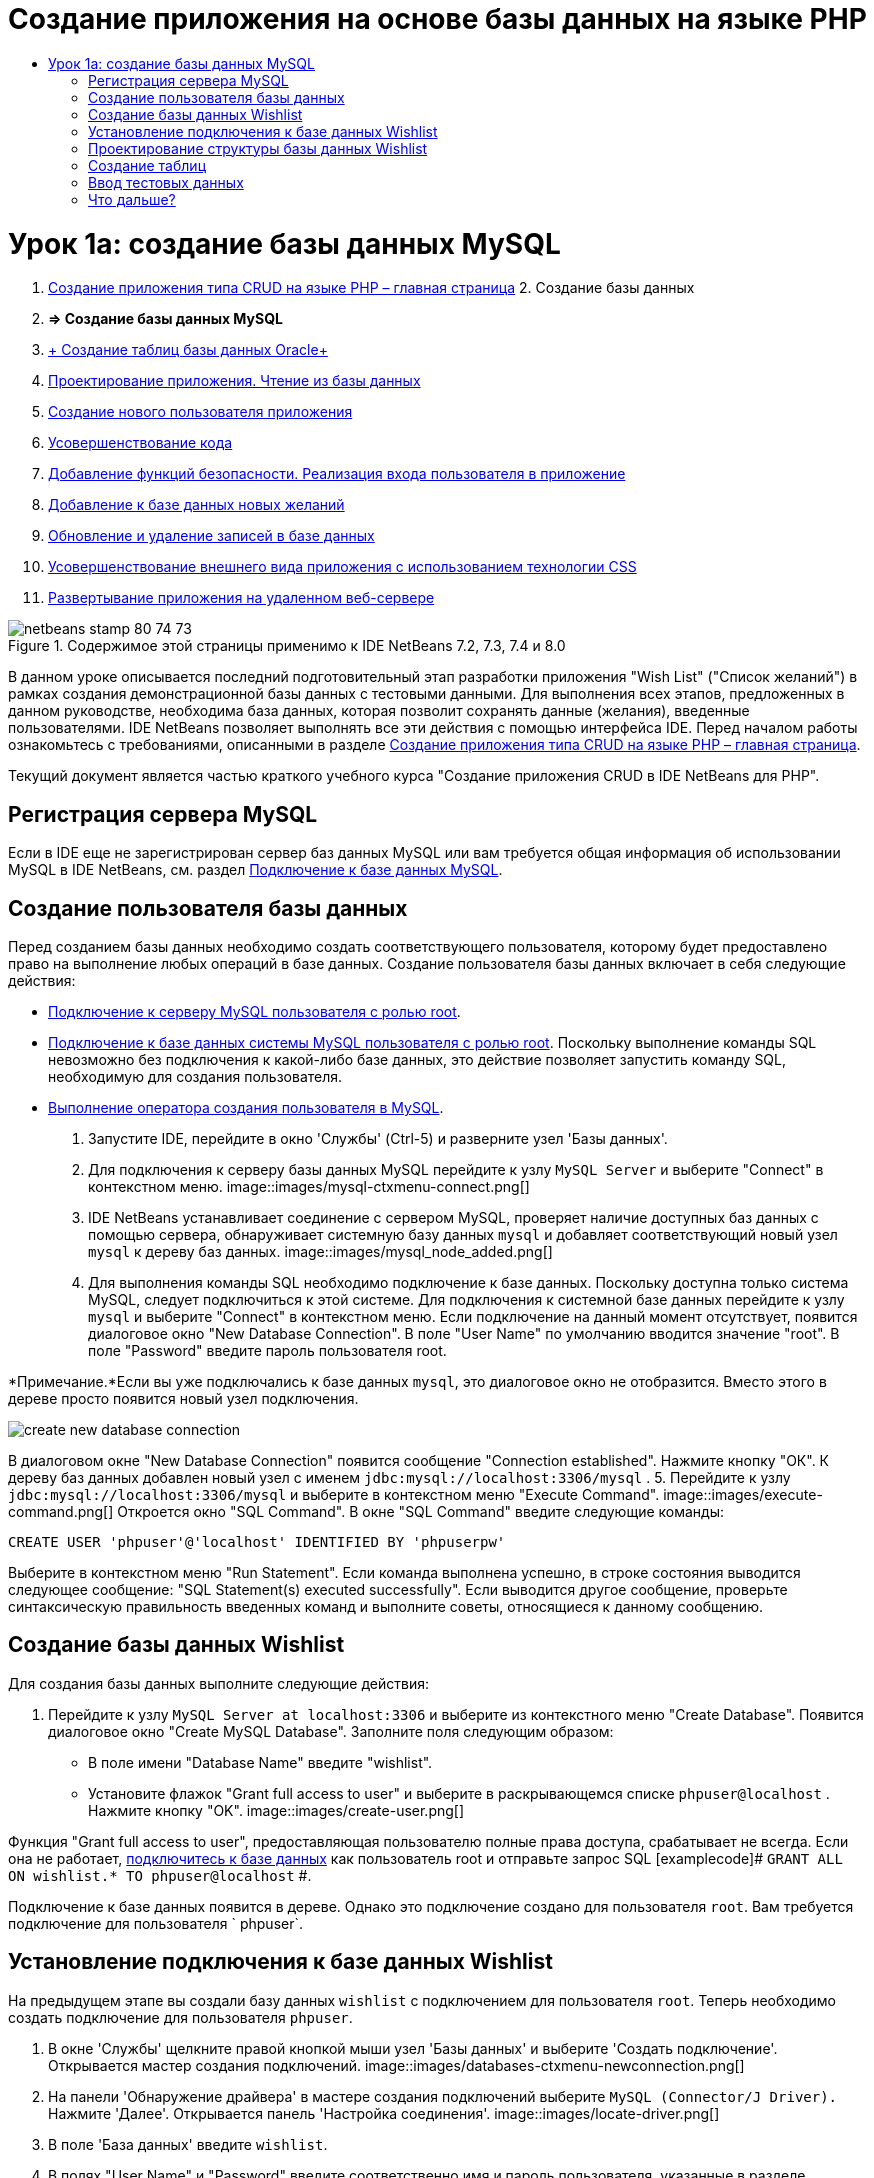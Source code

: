 // 
//     Licensed to the Apache Software Foundation (ASF) under one
//     or more contributor license agreements.  See the NOTICE file
//     distributed with this work for additional information
//     regarding copyright ownership.  The ASF licenses this file
//     to you under the Apache License, Version 2.0 (the
//     "License"); you may not use this file except in compliance
//     with the License.  You may obtain a copy of the License at
// 
//       http://www.apache.org/licenses/LICENSE-2.0
// 
//     Unless required by applicable law or agreed to in writing,
//     software distributed under the License is distributed on an
//     "AS IS" BASIS, WITHOUT WARRANTIES OR CONDITIONS OF ANY
//     KIND, either express or implied.  See the License for the
//     specific language governing permissions and limitations
//     under the License.
//

= Создание приложения на основе базы данных на языке PHP
:jbake-type: tutorial
:jbake-tags: tutorials 
:jbake-status: published
:syntax: true
:toc: left
:toc-title:
:description: Создание приложения на основе базы данных на языке PHP - Apache NetBeans
:keywords: Apache NetBeans, Tutorials, Создание приложения на основе базы данных на языке PHP

= Урок 1a: создание базы данных MySQL
:jbake-type: tutorial
:jbake-tags: tutorials 
:jbake-status: published
:syntax: true
:toc: left
:toc-title:
:description: Урок 1a: создание базы данных MySQL - Apache NetBeans
:keywords: Apache NetBeans, Tutorials, Урок 1a: создание базы данных MySQL



1. link:wish-list-tutorial-main-page.html[+Создание приложения типа CRUD на языке PHP – главная страница+]
2. 
Создание базы данных

1. *=> Создание базы данных MySQL*

2. link:wish-list-oracle-lesson1.html[+ Создание таблиц базы данных Oracle+]
3. link:wish-list-lesson2.html[+Проектирование приложения. Чтение из базы данных+]
4. link:wish-list-lesson3.html[+Создание нового пользователя приложения+]
5. link:wish-list-lesson4.html[+Усовершенствование кода+]
6. link:wish-list-lesson5.html[+Добавление функций безопасности. Реализация входа пользователя в приложение+]
7. link:wish-list-lesson6.html[+Добавление к базе данных новых желаний+]
8. link:wish-list-lesson7.html[+Обновление и удаление записей в базе данных+]
9. link:wish-list-lesson8.html[+Усовершенствование внешнего вида приложения с использованием технологии CSS+]
10. link:wish-list-lesson9.html[+Развертывание приложения на удаленном веб-сервере+]

image::images/netbeans-stamp-80-74-73.png[title="Содержимое этой страницы применимо к IDE NetBeans 7.2, 7.3, 7.4 и 8.0"]

В данном уроке описывается последний подготовительный этап разработки приложения "Wish List" ("Список желаний") в рамках создания демонстрационной базы данных с тестовыми данными. Для выполнения всех этапов, предложенных в данном руководстве, необходима база данных, которая позволит сохранять данные (желания), введенные пользователями. IDE NetBeans позволяет выполнять все эти действия с помощью интерфейса IDE. 
Перед началом работы ознакомьтесь с требованиями, описанными в разделе link:wish-list-tutorial-main-page.html[+Создание приложения типа CRUD на языке PHP – главная страница+].

Текущий документ является частью краткого учебного курса "Создание приложения CRUD в IDE NetBeans для PHP".



[[register-mysql]]
== Регистрация сервера MySQL

Если в IDE еще не зарегистрирован сервер баз данных MySQL или вам требуется общая информация об использовании MySQL в IDE NetBeans, см. раздел link:../ide/mysql.html[+Подключение к базе данных MySQL+].


== Создание пользователя базы данных

Перед созданием базы данных необходимо создать соответствующего пользователя, которому будет предоставлено право на выполнение любых операций в базе данных. Создание пользователя базы данных включает в себя следующие действия:

* <<connectToMySQLServer,Подключение к серверу MySQL пользователя с ролью root>>.
* <<connectToDefaultDatabase,Подключение к базе данных системы MySQL пользователя с ролью root>>. Поскольку выполнение команды SQL невозможно без подключения к какой-либо базе данных, это действие позволяет запустить команду SQL, необходимую для создания пользователя.
* <<createUserQuery,Выполнение оператора создания пользователя в MySQL>>.

1. Запустите IDE, перейдите в окно 'Службы' (Ctrl-5) и разверните узел 'Базы данных'.
2. Для 
подключения к серверу базы данных MySQL перейдите к узлу  ``MySQL Server``  и выберите "Connect" в контекстном меню. 
image::images/mysql-ctxmenu-connect.png[]
3. IDE NetBeans устанавливает соединение с сервером MySQL, проверяет наличие доступных баз данных с помощью сервера, обнаруживает системную базу данных  ``mysql``  и добавляет соответствующий новый узел  ``mysql``  к дереву баз данных. 
image::images/mysql_node_added.png[]
4. Для выполнения команды SQL необходимо подключение к базе данных. Поскольку доступна только система MySQL, следует подключиться к этой системе. 
Для подключения к системной базе данных перейдите к узлу  ``mysql``  и выберите "Connect" в контекстном меню. Если подключение на данный момент отсутствует, появится диалоговое окно "New Database Connection". В поле "User Name" по умолчанию вводится значение "root". В поле "Password" введите пароль пользователя root.

*Примечание.*Если вы уже подключались к базе данных `mysql`, это диалоговое окно не отобразится. Вместо этого в дереве просто появится новый узел подключения.

image::images/create-new-database-connection.png[] 
В диалоговом окне "New Database Connection" появится сообщение "Connection established". Нажмите кнопку "ОК". К дереву баз данных добавлен новый узел с именем  ``jdbc:mysql://localhost:3306/mysql`` .
5. Перейдите к узлу  ``jdbc:mysql://localhost:3306/mysql``  и выберите в контекстном меню "Execute Command". 
image::images/execute-command.png[] 
Откроется окно "SQL Command". В окне "SQL Command" введите следующие команды:

[source,java]
----

CREATE USER 'phpuser'@'localhost' IDENTIFIED BY 'phpuserpw'
----
Выберите в контекстном меню "Run Statement". Если команда выполнена успешно, в строке состояния выводится следующее сообщение: "SQL Statement(s) executed successfully". Если выводится другое сообщение, проверьте синтаксическую правильность введенных команд и выполните советы, относящиеся к данному сообщению.


== Создание базы данных Wishlist

Для создания базы данных выполните следующие действия:

1. Перейдите к узлу  ``MySQL Server at localhost:3306``  и выберите из контекстного меню "Create Database". Появится диалоговое окно "Create MySQL Database". Заполните поля следующим образом:
* В поле имени "Database Name" введите "wishlist".
* Установите флажок "Grant full access to user" и выберите в раскрывающемся списке  ``phpuser@localhost`` . Нажмите кнопку "OK".
image::images/create-user.png[]

Функция "Grant full access to user", предоставляющая пользователю полные права доступа, срабатывает не всегда. Если она не работает, <<EstablishConnection,подключитесь к базе данных>> как пользователь root и отправьте запрос SQL [examplecode]# ``GRANT ALL ON wishlist.* TO phpuser@localhost`` #.

Подключение к базе данных появится в дереве. Однако это подключение создано для пользователя `root`. Вам требуется подключение для пользователя ` phpuser`.


== Установление подключения к базе данных Wishlist

На предыдущем этапе вы создали базу данных `wishlist` с подключением для пользователя `root`. Теперь необходимо создать подключение для пользователя `phpuser`.

1. В окне 'Службы' щелкните правой кнопкой мыши узел 'Базы данных' и выберите 'Создать подключение'. Открывается мастер создания подключений.
image::images/databases-ctxmenu-newconnection.png[]
2. На панели 'Обнаружение драйвера' в мастере создания подключений выберите `MySQL (Connector/J Driver).` Нажмите 'Далее'. Открывается панель 'Настройка соединения'.
image::images/locate-driver.png[]
3. В поле 'База данных' введите `wishlist`.
4. В полях "User Name" и "Password" введите соответственно имя и пароль пользователя, указанные в разделе <<CreateUser,Создание владельца (пользователя) базы данных>> (в нашем примере это  ``phpuser``  и  ``phpuserpw`` ). Установите флажок 'Запомнить пароль'. Нажмите 'Проверить подключение'. Если соединение установлено успешно, нажмите "OK". 
image::images/phpuser-connection.png[]

В дереве баз данных будет отображаться соответствующий новый узел подключения. Подключение для пользователя `root` к базе данных `wishlist` можно удалить. Нажмите на подключение  ``jdbc:mysql://localhost:3306/wishlist [корневой элемент в схеме по умолчанию]``  и выберите 'Удалить'.

image::images/new-database-connection-added.png[]


== Проектирование структуры базы данных Wishlist

Для размещения и сохранения всех необходимых данных требуются две таблицы:

* таблица "wishers" для сохранения имен и паролей зарегистрированных пользователей;
* таблица "wishes", которая будет содержать описания требований.

image::images/wishlist-db.png[]
Таблица "wishers" содержит три поля:

1. "id" – уникальный идентификатор пользователя. Это поле используется в качестве первичного ключа.
2. "name" – имя
3. "password" – пароль

Таблица "wishes" содержит четыре поля:

1. "id" – уникальный идентификатор пользователя. Это поле используется в качестве первичного ключа.
2. "wisher_id" – идентификатор пользователя, оставившего пожелание. Это поле используется в качестве внешнего ключа.
3. "description"– описание
4. "due_date" – требуемая дата исполнения пожелания.

Таблицы связаны посредством идентификатора пользователя. Все поля таблицы "wishes" являются обязательными для заполнения, за исключением "due_date".


== Создание таблиц

1. Для подключения к базе данных щелкните правой кнопкой мыши узел подключения  ``jdbc:mysql://localhost:3306/wishlist``  и выберите "Connect" в контекстном меню.
*Примечание.* Если пункт меню недоступен, пользователь уже подключен. Перейдите к действию 2.
2. В том же контекстном меню выберите "Execute Command". Откроется пустое окно "SQL Command".
3. Для создания таблицы "wishers"
1. Введите следующий запрос SQL (отметьте, что как набор символов следует прямо установить UTF-8 для интернационализации):

[source,java]
----

CREATE TABLE wishers(id INT NOT NULL AUTO_INCREMENT PRIMARY KEY, name CHAR(50) CHARACTER SET utf8 COLLATE utf8_general_ci NOT NULL UNIQUE,password CHAR(50) CHARACTER SET utf8 COLLATE utf8_general_ci NOT NULL)
----
*Примечание.* Можно получить уникальный номер, автоматически создаваемый MySQL, задав свойство AUTO_INCREMENT для поля. MySQL создаст уникальный номер посредством увеличения на единицу последнего номера в таблице и автоматически добавит его к значению поля с этим свойством. В нашем примере автоматически должно увеличиваться значение в поле "ID".
2. Щелкните запрос правой кнопкой мыши, затем выберите "Run Statement" в контекстном меню.

*Примечание. *Механизмом хранения по умолчанию для MySQL является MyISAM, не поддерживающий внешние ключи. Если нужна поддержка внешних ключей, используйте в качестве механизма хранения InnoDB.

4. Для создания таблицы "Wishes"
1. введите следующий запрос SQL:

[source,java]
----

CREATE TABLE wishes(id INT NOT NULL AUTO_INCREMENT PRIMARY KEY,wisher_id INT NOT NULL,description CHAR(255) CHARACTER SET utf8 COLLATE utf8_general_ci NOT NULL,due_date DATE,FOREIGN KEY (wisher_id) REFERENCES wishers(id))
----
2. Щелкните запрос правой кнопкой мыши, затем выберите "Run Statement" в контекстном меню.
5. Для проверки того, что новые таблицы добавлены к базе данных, перейдите к окну "Services", а затем к узлу подключения jdbc:mysql://localhost:3306/wishlist.
6. Нажмите правую кнопку мыши и выберите "Refresh". В дереве появятся узлы "wishers" и "wishes".

Примечание. Набор команд SQL для создания базы данных wishlist MySQL можно загрузить link:https://netbeans.org/projects/www/downloads/download/php%252FSQL-files-for-MySQL.zip[+здесь+].


== Ввод тестовых данных

Для тестирования приложения необходимо наличие некоторых данных в базе данных. В приведенном ниже примере показано, каким образом можно добавить данные для двух пользователей и четырех желаний.

1. В узле подключения jdbc:mysql://localhost:3306/wishlist щелкните правой кнопкой мыши и выберите "Execute Command". Откроется пустое окно "SQL Command".
2. Для добавления данных пользователя введите следующие команды:

[source,java]
----

INSERT INTO wishers (name, password) VALUES ('Tom', 'tomcat');
----
Щелкните запрос правой кнопкой мыши и выберите из контекстного меню "Run Statement".
*Примечание: *. Оператор не содержит значения для поля  ``идентификатора`` . Значения вводятся автоматически, поскольку указан тип поля  ``AUTO_INCREMENT`` .
Введите данные другого тестового пользователя:

[source,java]
----

INSERT INTO wishers (name, password) VALUES ('Jerry', 'jerrymouse');
----
3. Для добавления пожеланий ("wishes") введите следующие команды:

[source,java]
----

INSERT INTO wishes (wisher_id, description, due_date) VALUES (1, 'Sausage', 080401);INSERT INTO wishes (wisher_id, description) VALUES (1, 'Icecream');INSERT INTO wishes (wisher_id, description, due_date) VALUES (2, 'Cheese', 080501);INSERT INTO wishes (wisher_id, description)VALUES (2, 'Candle');
----

Выберите запросы, щелкните каждый правой кнопкой мыши по каждому из них и выберите "Run Selection" в контекстном меню.

*Примечание.* Также можно выполнять запросы один за другим, как описано в пункте 2.

4. Для просмотра тестовых данных щелкните соответствующую таблицу правой кнопкой мыши и выберите из контекстного меню "View Data". 
image::images/view-test-data.png[]

Ознакомиться с общими принципами организации баз данных и их моделями можно с помощью следующего обучающего руководства: link:http://www.tekstenuitleg.net/en/articles/database_design_tutorial/1[+http://www.tekstenuitleg.net/en/articles/database_design_tutorial/1+].

Для получения дополнительной информации о синтаксисе операторов MySQL  ``CREATE TABLE``  см. link:http://dev.mysql.com/doc/refman/5.0/en/create-table.html[+http://dev.mysql.com/doc/refman/5.0/en/create-table.html+].

Для получения дополнительной информации о вставке значений в таблицу см. link:http://dev.mysql.com/doc/refman/5.0/en/insert.html[+http://dev.mysql.com/doc/refman/5.0/en/insert.html+].

Примечание. Набор команд SQL для создания базы данных wishlist MySQL можно загрузить link:https://netbeans.org/projects/www/downloads/download/php%252FSQL-files-for-MySQL.zip[+здесь+].


== Что дальше?

link:wish-list-lesson2.html[+Следующий урок >>+]

link:wish-list-tutorial-main-page.html[+Назад на главную страницу руководства+]


link:/about/contact_form.html?to=3&subject=Feedback:%20PHP%20Wish%20List%20CRUD%201:%20Create%20MySQL%20Database[+Мы ждем ваших отзывов+]


Для отправки комментариев и предложений, получения поддержки и новостей о последних разработках, связанных с PHP IDE NetBeans link:../../../community/lists/top.html[+присоединяйтесь к списку рассылки users@php.netbeans.org+].

link:../../trails/php.html[+Возврат к учебной карте PHP+]

